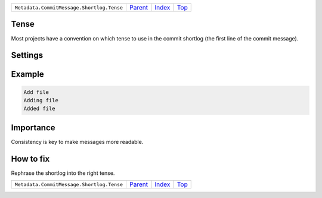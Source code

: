 +-------------------------------------------+-----------------+--------------+------------+
| ``Metadata.CommitMessage.Shortlog.Tense`` | `Parent <..>`_  | `Index </>`_ | `Top <#>`_ |
+-------------------------------------------+-----------------+--------------+------------+

Tense
=====
Most projects have a convention on which tense to use in the commit
shortlog (the first line of the commit message).

Settings
========

+-------------------+----------------------------+----------------------------+
| Setting           |  Meaning                   |  Suggested Values          |
+===================+============================+============================+
|                   |                            |                            |
|``shortlog_tense`` | The tense of the shortlog. | **imperative**, present continuous, past+
|                   |                            |                            |
+-------------------+----------------------------+----------------------------+
Example
=======

.. code-block:: English

    Add file
    Adding file
    Added file


Importance
==========

Consistency is key to make messages more readable.

How to fix
==========

Rephrase the shortlog into the right tense.

+-------------------------------------------+-----------------+--------------+------------+
| ``Metadata.CommitMessage.Shortlog.Tense`` | `Parent <..>`_  | `Index </>`_ | `Top <#>`_ |
+-------------------------------------------+-----------------+--------------+------------+

